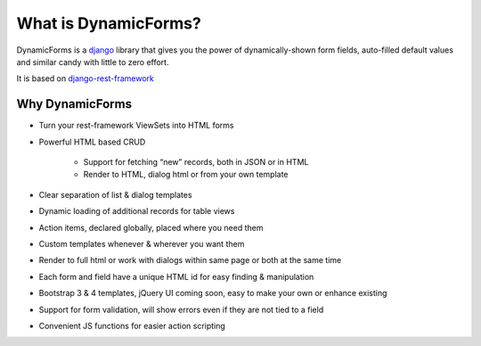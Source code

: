 What is DynamicForms?
=====================

DynamicForms is a `django <https://www.djangoproject.com/>`_ library that gives you the power of dynamically-shown form fields, auto-filled default values
and similar candy with little to zero effort.

It is based on `django-rest-framework <http://www.django-rest-framework.org/>`_

Why DynamicForms
----------------

* Turn your rest-framework ViewSets into HTML forms
* Powerful HTML based CRUD

   * Support for fetching “new” records, both in JSON or in HTML
   * Render to HTML, dialog html or from your own template

* Clear separation of list & dialog templates
* Dynamic loading of additional records for table views
* Action items, declared globally, placed where you need them
* Custom templates whenever & wherever you want them
* Render to full html or work with dialogs within same page or both at the same time
* Each form and field have a unique HTML id for easy finding & manipulation
* Bootstrap 3 & 4 templates, jQuery UI coming soon, easy to make your own or enhance existing
* Support for form validation, will show errors even if they are not tied to a field
* Convenient JS functions for easier action scripting
